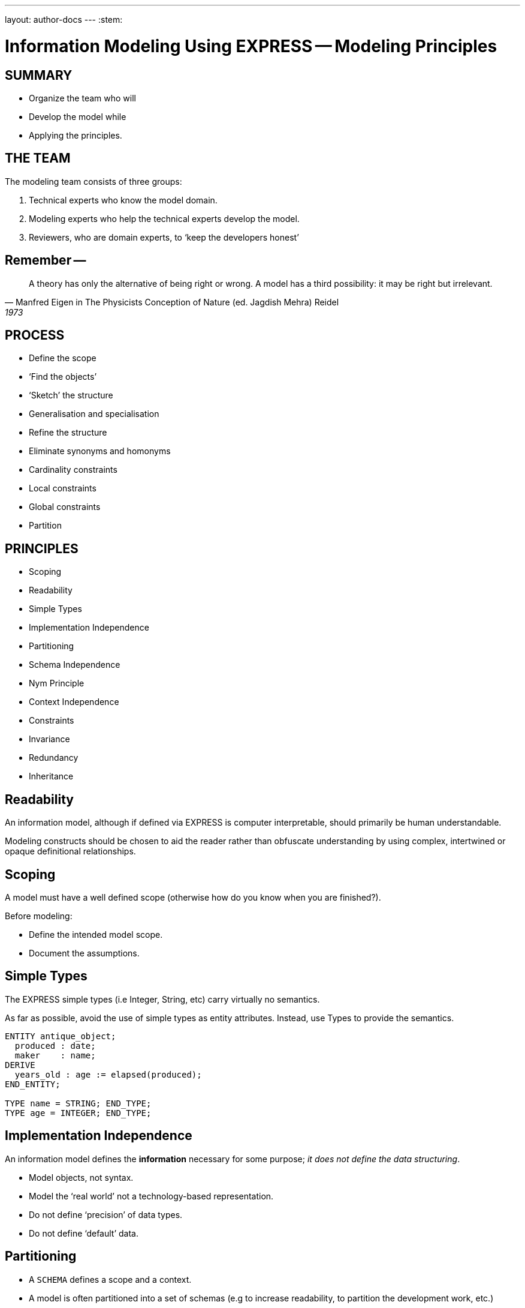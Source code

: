 ---
layout: author-docs
---
:stem:

= Information Modeling Using EXPRESS -- Modeling Principles

== SUMMARY

* Organize the team who will
* Develop the model while
* Applying the principles.


== THE TEAM

The modeling team consists of three groups:

. Technical experts who know the model domain.
. Modeling experts who help the technical experts develop the model.
. Reviewers, who are domain experts, to '`keep the developers honest`'


== Remember --

[quote,Manfred Eigen in The Physicists Conception of Nature (ed. Jagdish Mehra) Reidel, 1973]
____
A theory has only the alternative of being right or wrong.
A model has a third possibility: it may be right but irrelevant.
____


== PROCESS

* Define the scope
* '`Find the objects`'
* '`Sketch`' the structure
* Generalisation and specialisation
* Refine the structure
* Eliminate synonyms and homonyms
* Cardinality constraints
* Local constraints
* Global constraints
* Partition


== PRINCIPLES

* Scoping
* Readability
* Simple Types
* Implementation Independence
* Partitioning
* Schema Independence
* Nym Principle
* Context Independence
* Constraints
* Invariance
* Redundancy
* Inheritance


== Readability

An information model, although if defined via EXPRESS is computer
interpretable, should primarily be human understandable.

Modeling constructs should be chosen to aid the reader rather
than obfuscate understanding by using complex, intertwined or
opaque definitional relationships.


== Scoping

A model must have a well defined scope (otherwise how do you know
when you are finished?).

Before modeling:

* Define the intended model scope.
* Document the assumptions.


== Simple Types

The EXPRESS simple types (i.e Integer, String, etc) carry virtually no
semantics.

As far as possible, avoid the use of simple types as entity attributes.
Instead, use Types to provide the semantics.

[source%unnumbered]
----
ENTITY antique_object;
  produced : date;
  maker    : name;
DERIVE
  years_old : age := elapsed(produced);
END_ENTITY;

TYPE name = STRING; END_TYPE;
TYPE age = INTEGER; END_TYPE;
----


== Implementation Independence

An information model defines the *information* necessary for some
purpose; _it does not define the data structuring_.

* Model objects, not syntax.
* Model the '`real world`' not a technology-based representation.
* Do not define '`precision`' of data types.
* Do not define '`default`' data.


== Partitioning

* A `SCHEMA` defines a scope and a context.
* A model is often partitioned into a set of schemas (e.g to increase
readability, to partition the development work, etc.)
* Minimise the interaction between schemas.
* Within a schema, minimise the constraints on the objects in question (to
promote re-usability).


== Schema Independence

In EXPRESS, each Schema defines a scope; definition names need only be
unique within a Schema.

Attempt to maintain name uniqueness across all schemas in a model (see the
Nym Principle). This will assist when restructuring a model, if necessary,
by modifying the schema boundaries.


== Nym Principle

'`If things are the same, then they should have the same name.`'

'`If things are not the same, then they are different.`'

'`Different things should have different names.`'

In general, '`one name, one meaning, one definition`'. Synonyms and homonyms
in a model are a fruitful and never-ending source of confusion.


== Context Independence

Each entity exists in a context in which it may be used. This may vary from
extremely broad to highly specific. An entity definition should be as context
independent as possible, yet as context specific as required.

* Only apply the minimum necessary number of constraints.
* Use Subtyping to get more specificity.


== Invariance

The meaning of an entity should not be dependent on the values of its
attributes. Do not use '`flags`' to change meanings.

[source%unnumbered]
----
ENTITY poor_person_model;
  sex : enumeration_of_male_female;
  ... -- gender related attributes
  ... -- non-gender attributes
END_ENTITY;

ENTITY good_person_model
  SUPERTYPE OF (ONEOF(male, female));
  ... -- non-gender attributes
END_ENTITY;
  -- gender related attributes put into
  -- the relevant subtypes
----


== Constraints

An EXPRESS information model is _permissive_
(i.e what is not explicitly prohibited is permissable).

Add all necessary constraints -- a model is as much about the limitations
of objects as it is about the objects themselves.

[source%unnumbered]
----
TYPE age = INTEGER;
WHERE
  non_negative : SELF >= 0;
END_TYPE;
----


== Constraint ordering

Specify constraints by the following ordered preferences:

. Model structure
. Local constraints
. Global rules


== Constraint (global rule)

[source%unnumbered]
----
ENTITY male SUBTYPE OF (person);
  wife : OPTIONAL female;
  -- other attributes
END_ENTITY;

ENTITY female SUBTYPE OF (person);
  husband : OPTIONAL male;
  -- other attributes
END_ENTITY;

RULE married FOR (male, female);
  -- check declared husbands
  -- and wives match each other
END_RULE;
----


== Constraint (local)

[source%unnumbered]
----
ENTITY male SUBTYPE OF (person);
  wife : OPTIONAL female;
  -- other attributes
WHERE
  -- check wife says she is
  -- married to me
END_ENTITY;

ENTITY female SUBTYPE OF (person);
  husband : OPTIONAL male;
  -- other attributes
WHERE
  -- check husband says he is
  -- married to me
END_ENTITY;
----


== Constraint (structural)

[source%unnumbered]
----
ENTITY male SUBTYPE OF (person);
  -- other attributes
END_ENTITY;

ENTITY female SUBTYPE OF (person);
  -- other attributes
END_ENTITY;

ENTITY married;
  husband : male;
  wife    : female;
UNIQUE
  no_bigamy    : husband;
  no_polyandry : wife;
END_ENTITY;
----


== Redundancy

A model should not contain redundant information; redundancy leads to
the possibility of data inconsistencies.

[source%unnumbered]
----
ENTITY circle;
  center : point;
  radius : REAL;
DERIVE
  perimeter : REAL := 2.0*PI*radius;
  diameter : REAL := 2.0*radius;
END_ENTITY;
----


== Inheritance

A Subtype inherits all the properties of its Supertype.

For readability it may appear desirable to migrate the common properties
down to the leaves of the supertype tree. This, however, implies that the
common properties are semantically different.

All common properties should be moved as close to the root of the Supertype
tree as possible. This demonstrates that they ARE common.

.SCHEMA INTERFACING
[source%unnumbered]
----
SCHEMA first;
  ENTITY aaa;
    -- attributes
  END_ENTITY;

  ENTITY original;
    attr : NUMBER;
  END_ENTITY;
END_SCHEMA; -- first

SCHEMA second;
  USE FROM first (aaa AS bbb);
  REFERENCE FROM first (original);

  ENTITY constrained
    SUBTYPE OF (original);
    attr : INTEGER(7);
    WHERE
      positive : attr > 0;
    END_ENTITY;
END_SCHEMA; -- second
----

